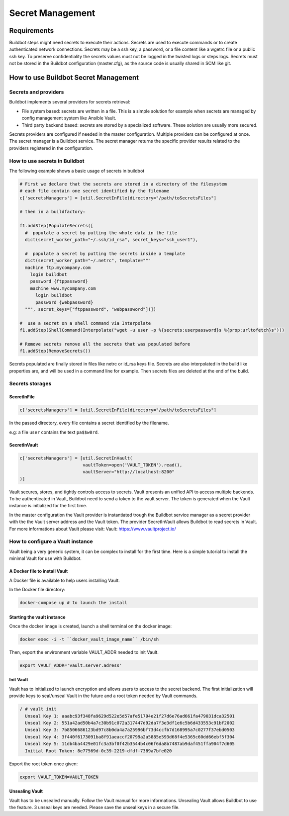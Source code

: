 
.. _secretManagement:

=================
Secret Management
=================

Requirements
============

Buildbot steps might need secrets to execute their actions.
Secrets are used to execute commands or to create authenticated network connections.
Secrets may be a ssh key, a password, or a file content like a wgetrc file or a public ssh key.
To preserve confidentiality the secrets values must not be logged in the twisted logs or steps logs.
Secrets must not be stored in the Buildbot configuration (master.cfg), as the source code is usually shared in SCM like git.

How to use Buildbot Secret Management
=====================================

Secrets and providers
---------------------

Buildbot implements several providers for secrets retrieval:

- File system based: secrets are written in a file.
  This is a simple solution for example when secrets are managed by config management system like Ansible Vault.

- Third party backend based: secrets are stored by a specialized software.
  These solution are usually more secured.

Secrets providers are configured if needed in the master configuration.
Multiple providers can be configured at once.
The secret manager is a Buildbot service. The secret manager returns the specific provider results related to the providers registered in the configuration.

How to use secrets in Buildbot
------------------------------

The following example shows a basic usage of secrets in buildbot

.. code-block:: python

    # First we declare that the secrets are stored in a directory of the filesystem
    # each file contain one secret identified by the filename
    c['secretsManagers'] = [util.SecretInFile(directory="/path/toSecretsFiles"]

    # then in a buildfactory:

    f1.addStep(PopulateSecrets([
      #  populate a secret by putting the whole data in the file
      dict(secret_worker_path="~/.ssh/id_rsa", secret_keys="ssh_user1"),

      #  populate a secret by putting the secrets inside a template
      dict(secret_worker_path="~/.netrc", template="""
      machine ftp.mycompany.com
        login buildbot
        password {ftppassword}
        machine www.mycompany.com
          login buildbot
          password {webpassword}
      """, secret_keys=["ftppassword", "webpassword"])])

    #  use a secret on a shell command via Interpolate
    f1.addStep(ShellCommand(Interpolate("wget -u user -p %{secrets:userpassword}s %{prop:urltofetch}s")))

    # Remove secrets remove all the secrets that was populated before
    f1.addStep(RemoveSecrets())

Secrets populated are finally stored in files like netrc or id_rsa keys file.
Secrets are also interpolated in the build like properties are, and will be used in a command line for example.
Then secrets files are deleted at the end of the build.

Secrets storages
----------------

SecretInFile
````````````

.. code-block:: python

    c['secretsManagers'] = [util.SecretInFile(directory="/path/toSecretsFiles"]

In the passed directory, every file contains a secret identified by the filename.

e.g: a file ``user`` contains the text ``pa$$w0rd``.

SecretInVault
`````````````

.. code-block:: python

    c['secretsManagers'] = [util.SecretInVault(
                            vaultToken=open('VAULT_TOKEN').read(),
                            vaultServer="http://localhost:8200"
    )]

Vault secures, stores, and tightly controls access to secrets. Vault presents an unified API to access multiple backends.
To be authenticated in Vault, Buildbot need to send a token to the vault server.
The token is generated when the Vault instance is initialized for the first time.


In the master configuration the Vault provider is instantiated trough the Buildbot service manager as a secret provider with the the Vault server address and the Vault token.
The provider SecretInVault allows Buildbot to read secrets in Vault.
For more informations about Vault please visit: _`Vault`: https://www.vaultproject.io/

How to configure a Vault instance
---------------------------------

Vault being a very generic system, it can be complex to install for the first time.
Here is a simple tutorial to install the minimal Vault for use with Buildbot.

A Docker file to install Vault
``````````````````````````````

A Docker file is available to help users installing Vault.

In the Docker file directory:

.. code-block:: shell

    docker-compose up # to launch the install

Starting the vault instance
```````````````````````````

Once the docker image is created, launch a shell terminal on the docker image:

.. code-block:: shell

      docker exec -i -t ``docker_vault_image_name`` /bin/sh

Then, export the environment variable VAULT_ADDR needed to init Vault.

.. code-block:: shell

      export VAULT_ADDR='vault.server.adress'

Init Vault
``````````

Vault has to initialized to launch encryption and allows users to access to the secret backend.
The first initialization will provide keys to seal/unseal Vault in the future and a root token needed by Vault commands.

.. code-block:: shell

    / # vault init
      Unseal Key 1: aaabc93f348fa9629d522e5d57afe51794e21f27d6e76ad661fa479031dca32501
      Unseal Key 2: 551a42ad50b4a7c30b91c072a317447d92da7f3e3df1e6c5b6d433553c91bf2002
      Unseal Key 3: 7b8506686123bd97c8b0da4a7a25996bf73d4ccfb7d168995a7c0277f37ebd0503
      Unseal Key 4: 3f440f6173091ba8f91aeaccf20799a2a5885e593d68f4e5365c60dd66ebf5f304
      Unseal Key 5: 11db4ba4429e01fc3a3bf0f42b3544b4c06f6da8b7487ab9daf451ffa904f7d605
      Initial Root Token: 8e77569d-0c39-2219-dfdf-7389a7bfe020

Export the root token once given:

.. code-block:: shell

      export VAULT_TOKEN=VAULT_TOKEN

Unsealing Vault
```````````````

Vault has to be unsealed manually. Follow the Vault manual for more informations.
Unsealing Vault allows Buildbot to use the feature. 3 unseal keys are needed. Please save the unseal keys in a secure file.
